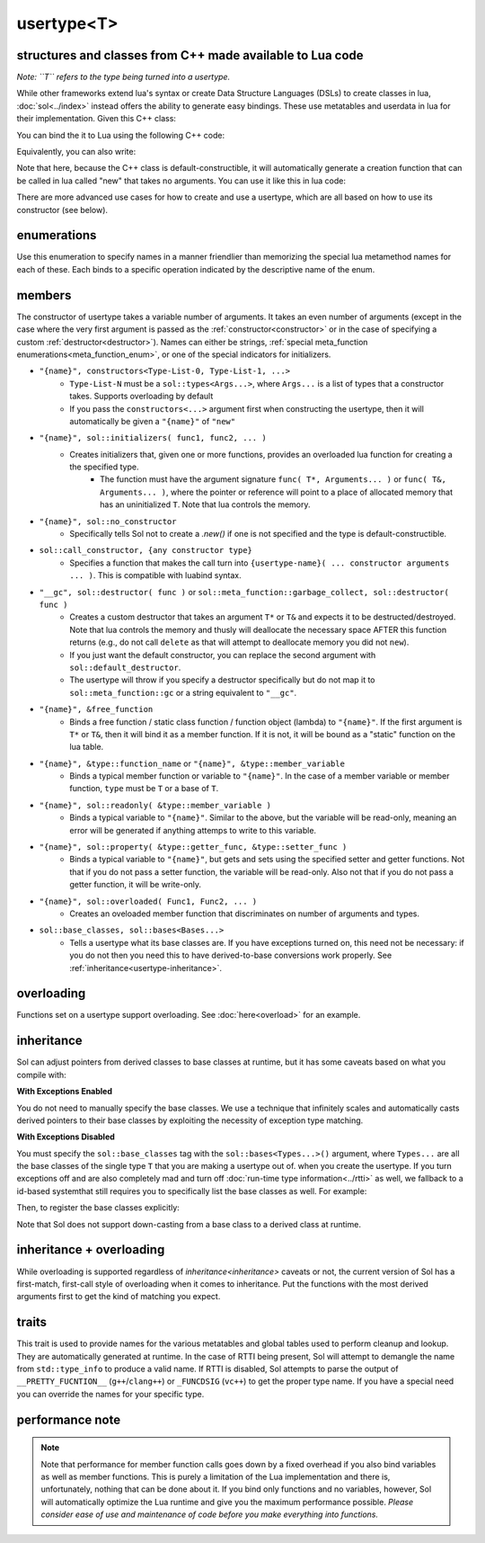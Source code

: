 usertype<T>
===========
structures and classes from C++ made available to Lua code
----------------------------------------------------------

*Note: ``T`` refers to the type being turned into a usertype.*

While other frameworks extend lua's syntax or create Data Structure Languages (DSLs) to create classes in lua, :doc:`sol<../index>` instead offers the ability to generate easy bindings. These use metatables and userdata in lua for their implementation. Given this C++ class:

.. code-block:: cpp
	:linenos:
	
	struct ship {
		int bullets = 20;
		int life = 100;

		bool shoot () {
			if (bullets > 0) {
				--bullets;
				// successfully shot
				return true;
			}
			// cannot shoot
			return false;
		}

		bool hurt (int by) {
			life -= by;
			// have we died?
			return life < 1;
		}
	};

You can bind the it to Lua using the following C++ code:

.. code-block:: cpp
	:linenos:

	sol::state lua;

	lua.new_usertype<ship>( "ship", // the name of the class, as you want it to be used in lua
		// List the member functions you wish to bind:
		// "name_of_item", &class_name::function_or_variable
		"shoot", &ship::shoot,
		"hurt", &ship::hurt,
		// bind variable types, too
		"life", &ship::bullets
		// names in lua don't have to be the same as C++,
		// but it probably helps if they're kept the same,
		// here we change it just to show its possible
		"bullet_count", &ship::bullets
	);


Equivalently, you can also write:

.. code-block:: cpp
	:linenos:
	:emphasize-lines: 4,12

	sol::state lua;

	// Use constructor directly
	usertype<ship> shiptype(
		"shoot", &ship::shoot,
		"hurt", &ship::hurt,
		"life", &ship::bullets
		"bullet_count", &ship::bullets
	);

	// set usertype explicitly, with the given name
	lua.set_usertype<ship>( "ship", shiptype );

	// shiptype is now a useless skeleton type, just let it destruct naturally and don't use it again.


Note that here, because the C++ class is default-constructible, it will automatically generate a creation function that can be called in lua called "new" that takes no arguments. You can use it like this in lua code:

.. code-block:: lua
	:linenos:

	fwoosh = ship.new()
	-- note the ":" that is there: this is mandatory for member function calls
	-- ":" means "pass self" in Lua
	local success = fwoosh:shoot()
	local is_dead = fwoosh:hit(20)
	-- check if it works
	print(is_dead) -- the ship is not dead at this point
	print(fwoosh.life .. "life left") -- 80 life left
	print(fwoosh.bullet_count) -- 19


There are more advanced use cases for how to create and use a usertype, which are all based on how to use its constructor (see below).

enumerations
------------

.. _meta_function_enum:

.. code-block:: cpp
	:caption: meta_function enumeration for names
	:linenos:

	enum class meta_function {
	    construct,
	    index,
	    new_index,
	    mode,
	    call,
	    metatable,
	    to_string,
	    length,
	    unary_minus,
	    addition,
	    subtraction,
	    multiplication,
	    division,
	    modulus,
	    power_of,
	    involution = power_of,
	    concatenation,
	    equal_to,
	    less_than,
	    less_than_or_equal_to,
	    garbage_collect,
	    call_function,
	};


Use this enumeration to specify names in a manner friendlier than memorizing the special lua metamethod names for each of these. Each binds to a specific operation indicated by the descriptive name of the enum.

members
-------

.. code-block:: cpp
	:caption: function: usertype<T> constructor
	:name: usertype-constructor

	template<typename... Args>
	usertype<T>(Args&&... args);


The constructor of usertype takes a variable number of arguments. It takes an even number of arguments (except in the case where the very first argument is passed as the :ref:`constructor<constructor>` or in the case of specifying a custom :ref:`destructor<destructor>`). Names can either be strings, :ref:`special meta_function enumerations<meta_function_enum>`, or one of the special indicators for initializers.


.. _constructor:

* ``"{name}", constructors<Type-List-0, Type-List-1, ...>``
    - ``Type-List-N`` must be a ``sol::types<Args...>``, where ``Args...`` is a list of types that a constructor takes. Supports overloading by default
    - If you pass the ``constructors<...>`` argument first when constructing the usertype, then it will automatically be given a ``"{name}"`` of ``"new"``
* ``"{name}", sol::initializers( func1, func2, ... )``
    - Creates initializers that, given one or more functions, provides an overloaded lua function for creating a the specified type.
	   + The function must have the argument signature ``func( T*, Arguments... )`` or ``func( T&, Arguments... )``, where the pointer or reference will point to a place of allocated memory that has an uninitialized ``T``. Note that lua controls the memory.
* ``"{name}", sol::no_constructor``
    - Specifically tells Sol not to create a `.new()` if one is not specified and the type is default-constructible.
* ``sol::call_constructor, {any constructor type}``
    - Specifies a function that makes the call turn into ``{usertype-name}( ... constructor arguments ... )``. This is compatible with luabind syntax.

.. _destructor:

* ``"__gc", sol::destructor( func )`` or ``sol::meta_function::garbage_collect, sol::destructor( func )``
    - Creates a custom destructor that takes an argument ``T*`` or ``T&`` and expects it to be destructed/destroyed. Note that lua controls the memory and thusly will deallocate the necessary space AFTER this function returns (e.g., do not call ``delete`` as that will attempt to deallocate memory you did not ``new``).
    - If you just want the default constructor, you can replace the second argument with ``sol::default_destructor``.
    - The usertype will throw if you specify a destructor specifically but do not map it to ``sol::meta_function::gc`` or a string equivalent to ``"__gc"``.
* ``"{name}", &free_function``
    - Binds a free function / static class function / function object (lambda) to ``"{name}"``. If the first argument is ``T*`` or ``T&``, then it will bind it as a member function. If it is not, it will be bound as a "static" function on the lua table.
* ``"{name}", &type::function_name`` or ``"{name}", &type::member_variable``
    - Binds a typical member function or variable to ``"{name}"``. In the case of a member variable or member function, ``type`` must be ``T`` or a base of ``T``.
* ``"{name}", sol::readonly( &type::member_variable )``
    - Binds a typical variable to ``"{name}"``. Similar to the above, but the variable will be read-only, meaning an error will be generated if anything attemps to write to this variable.
* ``"{name}", sol::property( &type::getter_func, &type::setter_func )``
    - Binds a typical variable to ``"{name}"``, but gets and sets using the specified setter and getter functions. Not that if you do not pass a setter function, the variable will be read-only. Also not that if you do not pass a getter function, it will be write-only.
* ``"{name}", sol::overloaded( Func1, Func2, ... )``
    - Creates an oveloaded member function that discriminates on number of arguments and types.
* ``sol::base_classes, sol::bases<Bases...>``
    - Tells a usertype what its base classes are. If you have exceptions turned on, this need not be necessary: if you do not then you need this to have derived-to-base conversions work properly. See :ref:`inheritance<usertype-inheritance>`.


overloading
-----------

Functions set on a usertype support overloading. See :doc:`here<overload>` for an example.


.. _usertype-inheritance:

inheritance
-----------

Sol can adjust pointers from derived classes to base classes at runtime, but it has some caveats based on what you compile with:

.. _exceptions_enabled:

**With Exceptions Enabled**

You do not need to manually specify the base classes. We use a technique that infinitely scales and automatically casts derived pointers to their base classes by exploiting the necessity of exception type matching.

.. _exceptions_disabled:

**With Exceptions Disabled**

You must specify the ``sol::base_classes`` tag with the ``sol::bases<Types...>()`` argument, where ``Types...`` are all the base classes of the single type ``T`` that you are making a usertype out of. when you create the usertype. If you turn exceptions off and are also completely mad and turn off :doc:`run-time type information<../rtti>` as well, we fallback to a id-based  systemthat still requires you to specifically list the base classes as well. For example:

.. code-block:: cpp
	:linenos:

	struct A { 
		int a = 10;
		virtual int call() { return 0; } 
	};
	struct B : A { 
		int b = 11; 
		virtual int call() override { return 20; } 
	};

Then, to register the base classes explicitly:

.. code-block:: cpp
	:linenos:
	:emphasize-lines: 5,6

	sol::state lua;

	lua.new_usertype<B>( "B",
		"call", &B::call,
		// List bases explicitly if you disable exceptions
		sol::base_classes, sol::bases<A>()
	);

Note that Sol does not support down-casting from a base class to a derived class at runtime.

inheritance + overloading
-------------------------

While overloading is supported regardless of `inheritance<inheritance>` caveats or not, the current version of Sol has a first-match, first-call style of overloading when it comes to inheritance. Put the functions with the most derived arguments first to get the kind of matching you expect.

traits
------

.. code-block:: cpp
	:caption: usertype_traits<T>
	:name: usertype-traits

	template<typename T>
	struct usertype_traits {
	    static const std::string name;
	    static const std::string metatable;
	    static const std::string variable_metatable;
	    static const std::string gc_table;
	};


This trait is used to provide names for the various metatables and global tables used to perform cleanup and lookup. They are automatically generated at runtime. In the case of RTTI being present, Sol will attempt to demangle the name from ``std::type_info`` to produce a valid name. If RTTI is disabled, Sol attempts to parse the output of ``__PRETTY_FUCNTION__`` (``g++``/``clang++``) or ``_FUNCDSIG`` (``vc++``) to get the proper type name. If you have a special need you can override the names for your specific type.

performance note
----------------

.. note::

	Note that performance for member function calls goes down by a fixed overhead if you also bind variables as well as member functions. This is purely a limitation of the Lua implementation and there is, unfortunately, nothing that can be done about it. If you bind only functions and no variables, however, Sol will automatically optimize the Lua runtime and give you the maximum performance possible. *Please consider ease of use and maintenance of code before you make everything into functions.*
